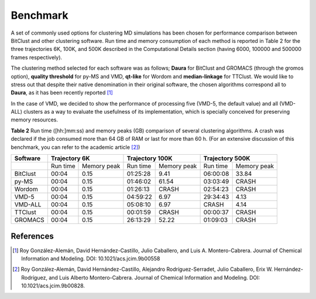 Benchmark
=========

A set of commonly used options for clustering MD simulations has been chosen for
performance comparison between BitClust and other clustering software. Run time
and memory consumption of each method is reported in Table 2 for the three trajectories
6K, 100K, and 500K described in the Computational Details section (having 6000, 100000 and
500000 frames respectively).

The clustering method selected for each software was as follows; **Daura** for BitClust and GROMACS (through the gromos option),
**quality threshold** for py-MS and VMD, **qt-like** for Wordom and **median-linkage** for TTClust. We would like to stress out
that despite their native denomination in their original software, the chosen algorithms correspond all to **Daura**, as it has been
recently reported [1]_

In the case of VMD, we decided to show the performance of processing five (VMD-5, the default value) and all (VMD-ALL) clusters
as a way to evaluate the usefulness of its implementation, which is specially conceived for preserving memory resources.


**Table 2**  Run time ([hh:]mm:ss) and memory peaks (GB) comparison of several clustering algorithms.
A crash was declared if the job consumed more than 64 GB of RAM or last for more than 60 h.
(For an extensive discussion of this benchmark, you can refer to the academic article [2]_)


+----------+----------+-------------+----------+-------------+----------+-------------+
| Software |      Trajectory 6K     |     Trajectory 100K    |     Trajectory 500K    |
+==========+==========+=============+==========+=============+==========+=============+
|          | Run time | Memory peak | Run time | Memory peak | Run time | Memory peak |
+----------+----------+-------------+----------+-------------+----------+-------------+
| BitClust | 00:04    |    0.15     | 01:25:28 |     9.41    | 06:00:08 |    33.84    |
+----------+----------+-------------+----------+-------------+----------+-------------+
| py-MS    | 00:04    |    0.15     | 01:46:02 |    61.54    | 03:03:49 |    CRASH    |
+----------+----------+-------------+----------+-------------+----------+-------------+
| Wordom   | 00:04    |    0.15     | 01:26:13 |    CRASH    | 02:54:23 |    CRASH    |
+----------+----------+-------------+----------+-------------+----------+-------------+
| VMD-5    | 00:04    |    0.15     | 04:59:22 |     6.97    | 29:34:43 |     4.13    |
+----------+----------+-------------+----------+-------------+----------+-------------+
| VMD-ALL  | 00:04    |    0.15     | 05:08:10 |     6.97    |  CRASH   |     4.14    |
+----------+----------+-------------+----------+-------------+----------+-------------+
| TTClust  | 00:04    |    0.15     | 00:01:59 |    CRASH    | 00:00:37 |    CRASH    |
+----------+----------+-------------+----------+-------------+----------+-------------+
| GROMACS  | 00:04    |    0.15     | 26:13:29 |    52.22    | 01:09:03 |    CRASH    |
+----------+----------+-------------+----------+-------------+----------+-------------+





References
----------
.. [1] Roy González-Alemán, David Hernández-Castillo, Julio Caballero, and Luis A. Montero-Cabrera. Journal of Chemical Information and Modeling. DOI: 10.1021/acs.jcim.9b00558 

.. [2] Roy González-Alemán, David Hernández-Castillo, Alejandro Rodríguez-Serradet, Julio Caballero, Erix W. Hernández-Rodríguez, and Luis Alberto Montero-Cabrera. Journal of Chemical Information and Modeling. DOI: 10.1021/acs.jcim.9b00828.


